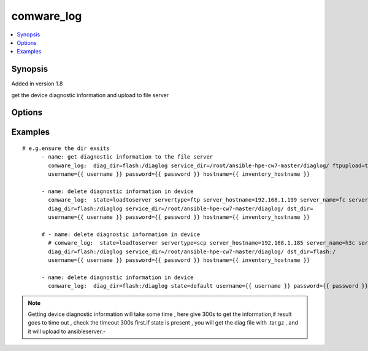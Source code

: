 .. _comware_log:


comware_log
++++++++++++++++++++++++++++

.. contents::
   :local:
   :depth: 1


Synopsis
--------

Added in version 1.8

get the device diagnostic information and upload to file server

Options
-------

.. raw:: html

    <table border=1 cellpadding=4>
    <tr>
    <th class="head">parameter</th>
    <th class="head">required</th>
    <th class="head">default</th>
    <th class="head">choices</th>
    <th class="head">comments</th>
    </tr><tr style="text-align:center">
        <td style="vertical-align:middle">service_dir</td>
        <td style="vertical-align:middle">no</td>
        <td style="vertical-align:middle"></td>
        <td style="vertical-align:middle"></td>
        <td style="vertical-align:middle;text-align:left">the dir in server which you want to upload the diag file from device</td>
    </tr>
    <tr style="text-align:center">
        <td style="vertical-align:middle">flash</td>
        <td style="vertical-align:middle">no</td>
        <td style="vertical-align:middle">'flash:/'</td>
        <td style="vertical-align:middle"></td>
        <td style="vertical-align:middle;text-align:left"></td>
    </tr>
    <tr style="text-align:center">
        <td style="vertical-align:middle">ftpupload</td>
        <td style="vertical-align:middle">no</td>
        <td style="vertical-align:middle">true</td>
        <td style="vertical-align:middle;text-align:left"><ul style="margin:0;"><li>true</li><li>false</li></td></td>
        <td style="vertical-align:middle;text-align:left">whether upload the diagnostic information to the service.</td>
    </tr>
    <tr style="text-align:center">
        <td style="vertical-align:middle">servertype</td>
        <td style="vertical-align:middle">no</td>
        <td style="vertical-align:middle"></td>
        <td style="vertical-align:middle;text-align:left"><ul style="margin:0;"><li>ftp</li><li>scp</li></td></td>
        <td style="vertical-align:middle;text-align:left">choose the diagnostic file upload server type.</td>
    </tr>
    <tr style="text-align:center">
        <td style="vertical-align:middle">server_hostname</td>
        <td style="vertical-align:middle">no</td>
        <td style="vertical-align:middle"></td>
        <td style="vertical-align:middle"></td>
        <td style="vertical-align:middle;text-align:left">the remote server hostname e.g.192.168.1.199.</td>
    </tr>
    <tr style="text-align:center">
        <td style="vertical-align:middle">server_name</td>
        <td style="vertical-align:middle">no</td>
        <td style="vertical-align:middle"></td>
        <td style="vertical-align:middle"></td>
        <td style="vertical-align:middle;text-align:left">the name to login in remote server.</td>
    </tr>
    <tr style="text-align:center">
        <td style="vertical-align:middle">server_pwd</td>
        <td style="vertical-align:middle">no</td>
        <td style="vertical-align:middle"></td>
        <td style="vertical-align:middle"></td>
        <td style="vertical-align:middle;text-align:left">the password to login in remote server.</td>
    </tr>
    <tr style="text-align:center">
        <td style="vertical-align:middle">dst_dir</td>
        <td style="vertical-align:middle">no</td>
        <td style="vertical-align:middle"></td>
        <td style="vertical-align:middle"></td>
        <td style="vertical-align:middle;text-align:left">remote dir where the file save.</td>
    </tr>
    <tr style="text-align:center">
        <td style="vertical-align:middle">state</td>
        <td style="vertical-align:middle">no</td>
        <td style="vertical-align:middle"></td>
        <td style="vertical-align:middle;text-align:left"><ul style="margin:0;"><li>present</li><li>default</li><li>loadtoserver</li></td></td>
        <td style="vertical-align:middle;text-align:left">The state of operation</td>
    </tr>
    <tr style="text-align:center">
        <td style="vertical-align:middle">hostname</td>
        <td style="vertical-align:middle">yes</td>
        <td style="vertical-align:middle"></td>
        <td style="vertical-align:middle"></td>
        <td style="vertical-align:middle;text-align:left">IP Address or hostname of the Comware v7 device that has              NETCONF enabled</td>
    </tr>
    <tr style="text-align:center">
        <td style="vertical-align:middle">username</td>
        <td style="vertical-align:middle">yes</td>
        <td style="vertical-align:middle"></td>
        <td style="vertical-align:middle"></td>
        <td style="vertical-align:middle;text-align:left">Username used to login to the switch</td>
    </tr>
    <tr style="text-align:center">
        <td style="vertical-align:middle">password</td>
        <td style="vertical-align:middle">yes</td>
        <td style="vertical-align:middle"></td>
        <td style="vertical-align:middle"></td>
        <td style="vertical-align:middle;text-align:left">Password used to login to the switch</td>
    </tr>
    <tr style="text-align:center">
        <td style="vertical-align:middle">port</td>
        <td style="vertical-align:middle">no</td>
        <td style="vertical-align:middle">830</td>
        <td style="vertical-align:middle"></td>
        <td style="vertical-align:middle;text-align:left">The Comware port used to connect to the switch</td>
    </tr>
    <tr style="text-align:center">
        <td style="vertical-align:middle">look_for_keys</td>
        <td style="vertical-align:middle">no</td>
        <td style="vertical-align:middle">False</td>
        <td style="vertical-align:middle"></td>
        <td style="vertical-align:middle;text-align:left">Whether searching for discoverable private key files in ~/.ssh/</td>
    </tr>
    </table><br>


Examples
--------

.. raw:: html

    <br/>


::

    
        
    # e.g.ensure the dir exsits
          - name: get diagnostic information to the file server
            comware_log:  diag_dir=flash:/diaglog service_dir=/root/ansible-hpe-cw7-master/diaglog/ ftpupload=true 
            username={{ username }} password={{ password }} hostname={{ inventory_hostname }}     
                  
          - name: delete diagnostic information in device
            comware_log:  state=loadtoserver servertype=ftp server_hostname=192.168.1.199 server_name=fc server_pwd=111111 
            diag_dir=flash:/diaglog service_dir=/root/ansible-hpe-cw7-master/diaglog/ dst_dir= 
            username={{ username }} password={{ password }} hostname={{ inventory_hostname }} 
                                           
          # - name: delete diagnostic information in device
            # comware_log:  state=loadtoserver servertype=scp server_hostname=192.168.1.185 server_name=h3c server_pwd=h3c 
            diag_dir=flash:/diaglog service_dir=/root/ansible-hpe-cw7-master/diaglog/ dst_dir=flash:/ 
            username={{ username }} password={{ password }} hostname={{ inventory_hostname }} 
            
          - name: delete diagnostic information in device
            comware_log:  diag_dir=flash:/diaglog state=default username={{ username }} password={{ password }} hostname={{ inventory_hostname }} 
            

    



.. note:: Getting device diagnostic information will take some time , here give 300s to get the information,if result goes to time out , check the timeout 300s first.if state is present , you will get the diag file with .tar.gz , and it will upload to ansibleserver.-